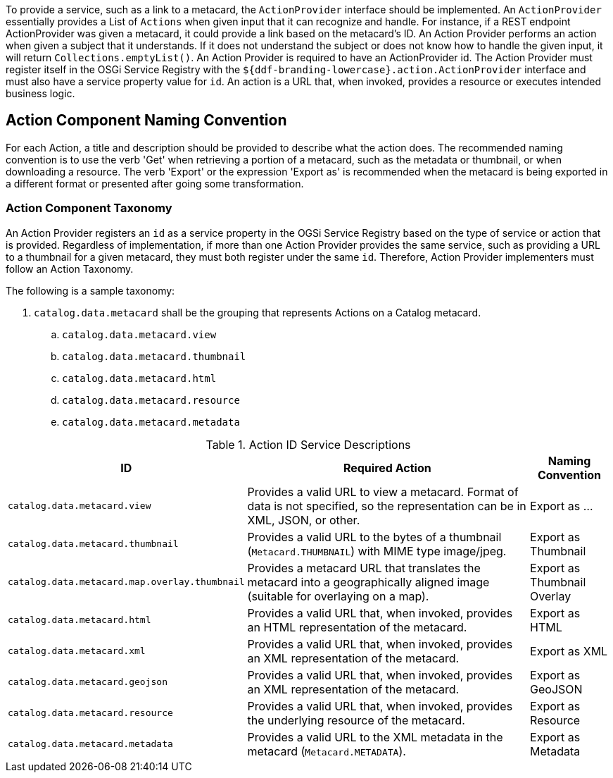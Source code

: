 :title: Developing Action Components
:type: developingComponent
:status: published
:link: _developing_catalog_plugins
:order: 19
:summary: Creating a custom Action Component.

To provide a service, such as a link to a metacard, the `ActionProvider` interface should be implemented.
An `ActionProvider` essentially provides a List of `Actions` when given input that it can recognize and handle.
For instance, if a REST endpoint ActionProvider was given a metacard, it could provide a link based on the metacard's ID.
An Action Provider performs an action when given a subject that it understands.
If it does not understand the subject or does not know how to handle the given input, it will return `Collections.emptyList()`.
An Action Provider is required to have an ActionProvider id.
The Action Provider must register itself in the OSGi Service Registry with the `${ddf-branding-lowercase}.action.ActionProvider` interface and must also have a service property value for `id`.
An action is a URL that, when invoked, provides a resource or executes intended business logic.

== Action Component Naming Convention

For each Action, a title and description should be provided to describe what the action does.
The recommended naming convention is to use the verb 'Get' when retrieving a portion of a metacard, such as the metadata or thumbnail, or when downloading a resource.
The verb 'Export' or the expression 'Export as' is recommended when the metacard is being exported in a different format or presented after going some transformation.

=== Action Component Taxonomy

An Action Provider registers an `id` as a service property in the OGSi Service Registry based on the type of service or action that is provided.
Regardless of implementation, if more than one Action Provider provides the same service, such as providing a URL to a thumbnail for a given metacard, they must both register under the same `id`.
Therefore, Action Provider implementers must follow an Action Taxonomy.


The following is a sample taxonomy:

. `catalog.data.metacard` shall be the grouping that represents Actions on a Catalog metacard.
.. `catalog.data.metacard.view`
.. `catalog.data.metacard.thumbnail`
.. `catalog.data.metacard.html`
.. `catalog.data.metacard.resource`
.. `catalog.data.metacard.metadata`

.Action ID Service Descriptions
[cols="2,4,1" options="header"]
|===
|ID
|Required Action
|Naming Convention

|`catalog.data.metacard.view`
|Provides a valid URL to view a metacard. Format of data is not specified, so the representation can be in XML, JSON, or other.
|Export as ...

|`catalog.data.metacard.thumbnail`
|Provides a valid URL to the bytes of a thumbnail (`Metacard.THUMBNAIL`) with MIME type image/jpeg.
|Export as Thumbnail

|`catalog.data.metacard.map.overlay.thumbnail`
|Provides a metacard URL that translates the metacard into a geographically aligned image (suitable for overlaying on a map).
|Export as Thumbnail Overlay

|`catalog.data.metacard.html`
|Provides a valid URL that, when invoked, provides an HTML representation of the metacard.
|Export as HTML

|`catalog.data.metacard.xml`
|Provides a valid URL that, when invoked, provides an XML representation of the metacard.
|Export as XML

|`catalog.data.metacard.geojson`
|Provides a valid URL that, when invoked, provides an XML representation of the metacard.
|Export as GeoJSON

|`catalog.data.metacard.resource`
|Provides a valid URL that, when invoked, provides the underlying resource of the metacard.
|Export as Resource

|`catalog.data.metacard.metadata`
|Provides a valid URL to the XML metadata in the metacard (`Metacard.METADATA`).
|Export as Metadata

|===
